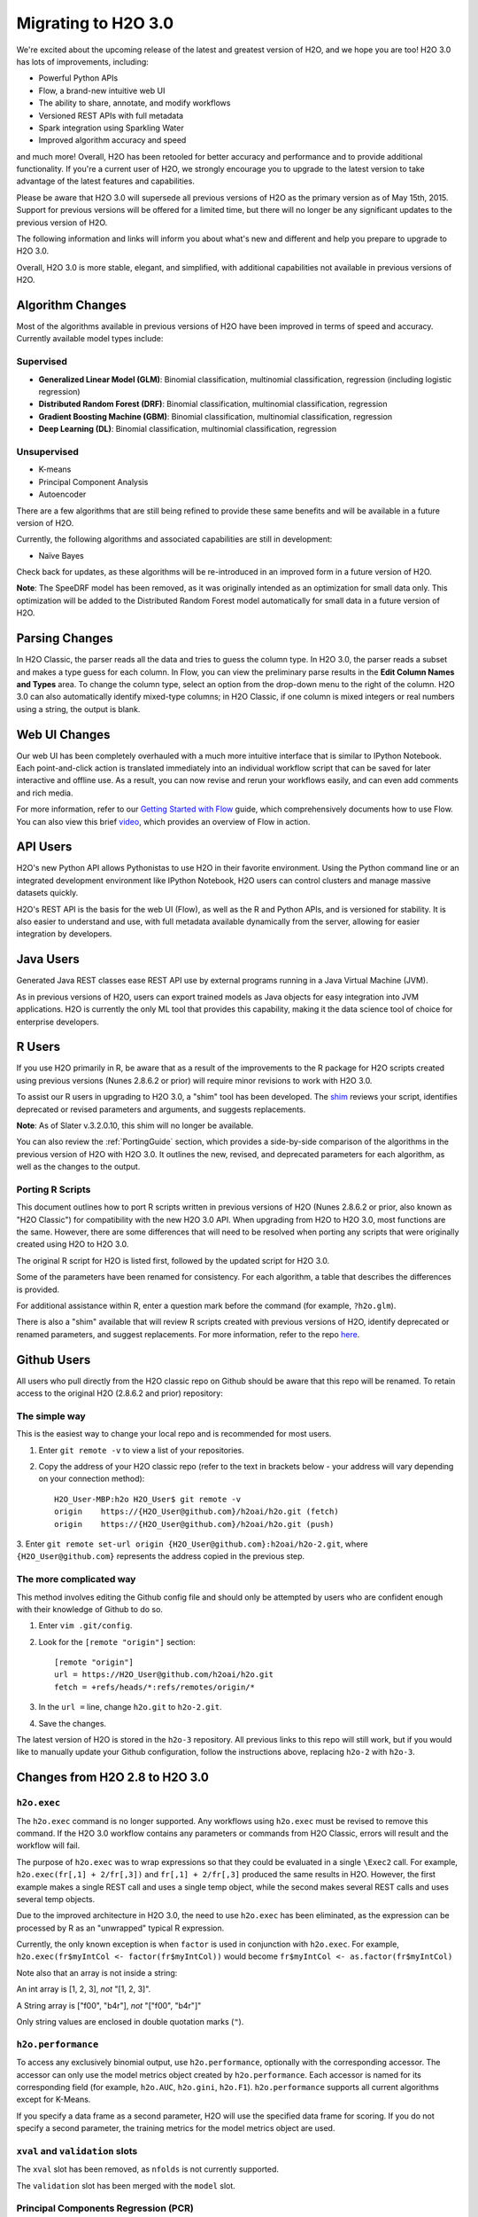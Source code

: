 Migrating to H2O 3.0
====================

We're excited about the upcoming release of the latest and greatest
version of H2O, and we hope you are too! H2O 3.0 has lots of
improvements, including:

-  Powerful Python APIs
-  Flow, a brand-new intuitive web UI
-  The ability to share, annotate, and modify workflows
-  Versioned REST APIs with full metadata
-  Spark integration using Sparkling Water
-  Improved algorithm accuracy and speed

and much more! Overall, H2O has been retooled for better accuracy and
performance and to provide additional functionality. If you're a current
user of H2O, we strongly encourage you to upgrade to the latest version
to take advantage of the latest features and capabilities.

Please be aware that H2O 3.0 will supersede all previous versions of H2O
as the primary version as of May 15th, 2015. Support for previous
versions will be offered for a limited time, but there will no longer be
any significant updates to the previous version of H2O.

The following information and links will inform you about what's new and
different and help you prepare to upgrade to H2O 3.0.

Overall, H2O 3.0 is more stable, elegant, and simplified, with
additional capabilities not available in previous versions of H2O.


Algorithm Changes
-----------------

Most of the algorithms available in previous versions of H2O have been
improved in terms of speed and accuracy. Currently available model types
include:

Supervised
~~~~~~~~~~

-  **Generalized Linear Model (GLM)**: Binomial classification,
   multinomial classification, regression (including logistic
   regression)
-  **Distributed Random Forest (DRF)**: Binomial classification,
   multinomial classification, regression
-  **Gradient Boosting Machine (GBM)**: Binomial classification,
   multinomial classification, regression
-  **Deep Learning (DL)**: Binomial classification, multinomial
   classification, regression

Unsupervised
~~~~~~~~~~~~

-  K-means
-  Principal Component Analysis
-  Autoencoder

There are a few algorithms that are still being refined to provide these
same benefits and will be available in a future version of H2O.

Currently, the following algorithms and associated capabilities are
still in development:

-  Naïve Bayes

Check back for updates, as these algorithms will be re-introduced in an
improved form in a future version of H2O.

**Note**: The SpeeDRF model has been removed, as it was originally
intended as an optimization for small data only. This optimization will
be added to the Distributed Random Forest model automatically for small
data in a future version of H2O.


Parsing Changes
---------------

In H2O Classic, the parser reads all the data and tries to guess the
column type. In H2O 3.0, the parser reads a subset and makes a type
guess for each column. In Flow, you can view the preliminary parse
results in the **Edit Column Names and Types** area. To change the
column type, select an option from the drop-down menu to the right of
the column. H2O 3.0 can also automatically identify mixed-type columns;
in H2O Classic, if one column is mixed integers or real numbers using a
string, the output is blank.


Web UI Changes
--------------

Our web UI has been completely overhauled with a much more intuitive
interface that is similar to IPython Notebook. Each point-and-click
action is translated immediately into an individual workflow script that
can be saved for later interactive and offline use. As a result, you can
now revise and rerun your workflows easily, and can even add comments
and rich media.

For more information, refer to our `Getting Started with
Flow <https://github.com/h2oai/h2o-dev/blob/master/h2o-docs/src/product/flow/README.md>`__
guide, which comprehensively documents how to use Flow. You can also
view this brief `video <https://www.youtube.com/watch?v=wzeuFfbW7WE>`__,
which provides an overview of Flow in action.


API Users
---------

H2O's new Python API allows Pythonistas to use H2O in their favorite
environment. Using the Python command line or an integrated development
environment like IPython Notebook, H2O users can control clusters and
manage massive datasets quickly.

H2O's REST API is the basis for the web UI (Flow), as well as the R and
Python APIs, and is versioned for stability. It is also easier to
understand and use, with full metadata available dynamically from the
server, allowing for easier integration by developers.


Java Users
----------

Generated Java REST classes ease REST API use by external programs
running in a Java Virtual Machine (JVM).

As in previous versions of H2O, users can export trained models as Java
objects for easy integration into JVM applications. H2O is currently the
only ML tool that provides this capability, making it the data science
tool of choice for enterprise developers.


R Users
-------

If you use H2O primarily in R, be aware that as a result of the
improvements to the R package for H2O scripts created using previous
versions (Nunes 2.8.6.2 or prior) will require minor revisions to work
with H2O 3.0.

To assist our R users in upgrading to H2O 3.0, a "shim" tool has been
developed. The
`shim <https://github.com/h2oai/h2o-dev/blob/9795c401b7be339be56b1b366ffe816133cccb9d/h2o-r/h2o-package/R/shim.R>`__
reviews your script, identifies deprecated or revised parameters and
arguments, and suggests replacements.

**Note**: As of Slater v.3.2.0.10, this shim will no longer be available.

You can also review the :ref:`PortingGuide` section, which provides a
side-by-side comparison of the algorithms in the previous version of H2O
with H2O 3.0. It outlines the new, revised, and deprecated parameters
for each algorithm, as well as the changes to the output.

.. _PortingGuide:

Porting R Scripts
~~~~~~~~~~~~~~~~~

This document outlines how to port R scripts written in previous
versions of H2O (Nunes 2.8.6.2 or prior, also known as "H2O Classic")
for compatibility with the new H2O 3.0 API. When upgrading from H2O to
H2O 3.0, most functions are the same. However, there are some
differences that will need to be resolved when porting any scripts that
were originally created using H2O to H2O 3.0.

The original R script for H2O is listed first, followed by the updated
script for H2O 3.0.

Some of the parameters have been renamed for consistency. For each
algorithm, a table that describes the differences is provided.

For additional assistance within R, enter a question mark before the
command (for example, ``?h2o.glm``).

There is also a "shim" available that will review R scripts created with
previous versions of H2O, identify deprecated or renamed parameters, and
suggest replacements. For more information, refer to the repo
`here <https://github.com/h2oai/h2o-dev/blob/d9693a97da939a2b77c24507c8b40a5992192489/h2o-r/h2o-package/R/shim.R>`__.

Github Users
------------

All users who pull directly from the H2O classic repo on Github should
be aware that this repo will be renamed. To retain access to the
original H2O (2.8.6.2 and prior) repository:

The simple way
~~~~~~~~~~~~~~

This is the easiest way to change your local repo and is recommended for
most users.

1. Enter ``git remote -v`` to view a list of your repositories.
2. Copy the address of your H2O classic repo (refer to the text in brackets
   below - your address will vary depending on your connection method)::

		H2O_User-MBP:h2o H2O_User$ git remote -v
		origin    https://{H2O_User@github.com}/h2oai/h2o.git (fetch)
		origin    https://{H2O_User@github.com}/h2oai/h2o.git (push)

3. Enter ``git remote set-url origin {H2O_User@github.com}:h2oai/h2o-2.git``,
where ``{H2O_User@github.com}`` represents the address copied in the
previous step.

The more complicated way
~~~~~~~~~~~~~~~~~~~~~~~~

This method involves editing the Github config file and should only be
attempted by users who are confident enough with their knowledge of
Github to do so.

1. Enter ``vim .git/config``.
2. Look for the ``[remote "origin"]`` section::

		[remote "origin"]
		url = https://H2O_User@github.com/h2oai/h2o.git
		fetch = +refs/heads/*:refs/remotes/origin/*

3. In the ``url =`` line, change ``h2o.git`` to ``h2o-2.git``. 
4. Save the changes.

The latest version of H2O is stored in the ``h2o-3`` repository. All
previous links to this repo will still work, but if you would like to
manually update your Github configuration, follow the instructions
above, replacing ``h2o-2`` with ``h2o-3``.


Changes from H2O 2.8 to H2O 3.0
-------------------------------

``h2o.exec``
~~~~~~~~~~~~

The ``h2o.exec`` command is no longer supported. Any workflows using
``h2o.exec`` must be revised to remove this command. If the H2O 3.0
workflow contains any parameters or commands from H2O Classic, errors
will result and the workflow will fail.

The purpose of ``h2o.exec`` was to wrap expressions so that they could
be evaluated in a single ``\Exec2`` call. For example,
``h2o.exec(fr[,1] + 2/fr[,3])`` and ``fr[,1] + 2/fr[,3]`` produced the
same results in H2O. However, the first example makes a single REST call
and uses a single temp object, while the second makes several REST calls
and uses several temp objects.

Due to the improved architecture in H2O 3.0, the need to use
``h2o.exec`` has been eliminated, as the expression can be processed by
R as an "unwrapped" typical R expression.

Currently, the only known exception is when ``factor`` is used in
conjunction with ``h2o.exec``. For example,
``h2o.exec(fr$myIntCol <- factor(fr$myIntCol))`` would become
``fr$myIntCol <- as.factor(fr$myIntCol)``

Note also that an array is not inside a string:

An int array is [1, 2, 3], *not* "[1, 2, 3]".

A String array is ["f00", "b4r"], *not* "["f00", "b4r"]"

Only string values are enclosed in double quotation marks (``"``).

``h2o.performance``
~~~~~~~~~~~~~~~~~~~

To access any exclusively binomial output, use ``h2o.performance``,
optionally with the corresponding accessor. The accessor can only use
the model metrics object created by ``h2o.performance``. Each accessor
is named for its corresponding field (for example, ``h2o.AUC``,
``h2o.gini``, ``h2o.F1``). ``h2o.performance`` supports all current
algorithms except for K-Means.

If you specify a data frame as a second parameter, H2O will use the
specified data frame for scoring. If you do not specify a second
parameter, the training metrics for the model metrics object are used.

``xval`` and ``validation`` slots
~~~~~~~~~~~~~~~~~~~~~~~~~~~~~~~~~

The ``xval`` slot has been removed, as ``nfolds`` is not currently
supported.

The ``validation`` slot has been merged with the ``model`` slot.

Principal Components Regression (PCR)
~~~~~~~~~~~~~~~~~~~~~~~~~~~~~~~~~~~~~

Principal Components Regression (PCR) has also been deprecated. To
obtain PCR values, create a Principal Components Analysis (PCA) model,
then create a GLM model from the scored data from the PCA model.

Saving and Loading Models
~~~~~~~~~~~~~~~~~~~~~~~~~

Saving and loading a model from R is supported in version 3.0.0.18 and
later. H2O 3.0 uses the same binary serialization method as previous
versions of H2O, but saves the model and its dependencies into a
directory, with each object as a separate file. The ``save_CV`` option
for available in previous versions of H2O has been deprecated, as
``h2o.saveAll`` and ``h2o.loadAll`` are not currently supported. The
following commands are now supported:

-  ``h2o.saveModel``
-  ``h2o.loadModel``

**Algorithm Updates**

-  `GBM`_
-  `GLM`_
-  `K-Means`_
-  `Deep Learning`_
-  `Distributed Random Forest`_

GBM
---

N-fold cross-validation and grid search are currently supported in H2O
3.0.

Renamed GBM Parameters
~~~~~~~~~~~~~~~~~~~~~~

The following parameters have been renamed, but retain the same
functions:

+------------------------------+------------------------------+
| H2O Classic Parameter Name   | H2O 3.0 Parameter Name       |
+==============================+==============================+
| ``data``                     | ``training_frame``           |
+------------------------------+------------------------------+
| ``key``                      | ``model_id``                 |
+------------------------------+------------------------------+
| ``n.trees``                  | ``ntrees``                   |
+------------------------------+------------------------------+
| ``interaction.depth``        | ``max_depth``                |
+------------------------------+------------------------------+
| ``n.minobsinnode``           | ``min_rows``                 |
+------------------------------+------------------------------+
| ``shrinkage``                | ``learn_rate``               |
+------------------------------+------------------------------+
| ``n.bins``                   | ``nbins``                    |
+------------------------------+------------------------------+
| ``validation``               | ``validation_frame``         |
+------------------------------+------------------------------+
| ``balance.classes``          | ``balance_classes``          |
+------------------------------+------------------------------+
| ``max.after.balance.size``   | ``max_after_balance_size``   |
+------------------------------+------------------------------+

Deprecated GBM Parameters
~~~~~~~~~~~~~~~~~~~~~~~~~

The following parameters have been removed:

-  ``group_split``: Bit-set group splitting of categorical variables is
   now the default.
-  ``importance``: Variable importances are now computed automatically
   and displayed in the model output.
-  ``holdout.fraction``: The fraction of the training data to hold out
   for validation is no longer supported.
-  ``grid.parallelism``: Specifying the number of parallel threads to
   run during a grid search is no longer supported.

New GBM Parameters
~~~~~~~~~~~~~~~~~~

The following parameters have been added:

-  ``seed``: A random number to control sampling and initialization when
   ``balance_classes`` is enabled.
-  ``score_each_iteration``: Display error rate information after each
   tree in the requested set is built.
-  ``build_tree_one_node``: Run on a single node to use fewer CPUs.

GBM Algorithm Comparison
~~~~~~~~~~~~~~~~~~~~~~~~

+-----------------------------+--------------------------------------+
| H2O Classic                 | H2O 3.0                              |
+=============================+======================================+
| ``h2o.gbm <- function(``    | ``h2o.gbm <- function(``             |
+-----------------------------+--------------------------------------+
| ``x,``                      | ``x,``                               |
+-----------------------------+--------------------------------------+
| ``y,``                      | ``y,``                               |
+-----------------------------+--------------------------------------+
| ``data,``                   | ``training_frame,``                  |
+-----------------------------+--------------------------------------+
| ``key = "",``               | ``model_id,``                        |
+-----------------------------+--------------------------------------+
|                             | ``checkpoint``                       |
+-----------------------------+--------------------------------------+
| ``distribution``            | ``distribution``                     |
| ``= multinomial,``          | ``= c("AUTO",``                      |
|                             | ``"gaussian",``                      |
|                             | ``bernoulli",``                      |
|                             | ``"multinomial",``                   |
|                             | ``"poisson", "gamma",``              |
|                             | ``"tweedie"),``                      |
+-----------------------------+--------------------------------------+
|                             | ``tweedie_power = 1.5,``             |
+-----------------------------+--------------------------------------+
| ``n.trees = 10,``           | ``ntrees = 50``                      |
+-----------------------------+--------------------------------------+
| ``interaction.depth = 5,``  | ``max_depth = 5``                    |
+-----------------------------+--------------------------------------+
| ``n.minobsinnode = 10,``    | ``min_rows = 10``                    |
+-----------------------------+--------------------------------------+
| ``shrinkage = 0.1,``        | ``learn_rate = 0.1,``                |
+-----------------------------+--------------------------------------+
|                             | ``sample_rate = 1``                  |
+-----------------------------+--------------------------------------+
|                             | ``col_sample_rate = 1``              |
+-----------------------------+--------------------------------------+
| ``n.bins = 20,``            | ``nbins = 20,``                      |
+-----------------------------+--------------------------------------+
|                             | ``nbins_top_level,``                 |
+-----------------------------+--------------------------------------+
|                             | ``nbins_cats = 1024,``               |
+-----------------------------+--------------------------------------+
| ``validation,``             | ``validation_frame``                 |
|                             | ``= NULL,``                          |
+-----------------------------+--------------------------------------+
| ``balance.classes``         | ``balance_classes``                  |
| ``= FALSE,``                | ``= FALSE,``                         |
+-----------------------------+--------------------------------------+
| ``max.after.balance.size``  | ``max_after_balance_size``           |
| ``= 5,``                    | ``= 1,``                             |
+-----------------------------+--------------------------------------+
|                             | ``seed,``                            |
+-----------------------------+--------------------------------------+
|                             | ``build_tree_one_node``              |
|                             | ``= FALSE,``                         |
+-----------------------------+--------------------------------------+
|                             | ``nfolds = 0,``                      |
+-----------------------------+--------------------------------------+
|                             | ``fold_column = NULL,``              |
+-----------------------------+--------------------------------------+
|                             | ``fold_assignment =``                |
|                             | ``c("AUTO", "Random",``              |
|                             | ``"Modulo"),``                       |
+-----------------------------+--------------------------------------+
|                             | ``keep_cross_validation_predictions``|
|                             | ``= FALSE,``                         |
+-----------------------------+--------------------------------------+
|                             | ``score_each_iterations``            |
|                             | ``= FALSE,``                         |
+-----------------------------+--------------------------------------+
|                             | ``stopping_rounds = 0,``             |
+-----------------------------+--------------------------------------+
|                             | ``stopping_metric``                  |
|                             | ``= c("AUTO", "deviance",``          |
|                             | ``"logloss", "MSE,``                 |
|                             | ``"AUC", "r2",``                     |
|                             | ``"misclassification"),``            |
+-----------------------------+--------------------------------------+
|                             | ``stopping_tolerance``               |
|                             | ``= 0.001,``                         |
+-----------------------------+--------------------------------------+
|                             | ``offset_column = NULL,``            |
+-----------------------------+--------------------------------------+
|                             | ``weights_column = NULL,``           |
+-----------------------------+--------------------------------------+
| ``group_split = TRUE``,     |                                      |
+-----------------------------+--------------------------------------+
| ``importance = FALSE,``     |                                      |
+-----------------------------+--------------------------------------+
| ``holdout.fraction = 0,``   |                                      |
+-----------------------------+--------------------------------------+
| ``class.sampling.factors``  |                                      |
| ``= NULL,``                 |                                      |
+-----------------------------+--------------------------------------+
| ``grid.parallelism = 1)``   |                                      |
+-----------------------------+--------------------------------------+

Output
~~~~~~

The following table provides the component name in H2O, the
corresponding component name in H2O 3.0 (if supported), and the model
type (binomial, multinomial, or all). Many components are now included
in ``h2o.performance``; for more information, refer to
`h2o.performance`_.

+-----------------------------+---------------------------------------------------------------------------------------+----------------+
| H2O Classic                 | H2O 3.0                                                                               | Model Type     |
+=============================+=======================================================================================+================+
| ``@model$priorDistribution``|                                                                                       | ``all``        |
+-----------------------------+---------------------------------------------------------------------------------------+----------------+
| ``@model$params``           | ``@allparameters``                                                                    | ``all``        |
+-----------------------------+---------------------------------------------------------------------------------------+----------------+
| ``@model$err``              | ``@model$scoring_history``                                                            | ``all``        |
+-----------------------------+---------------------------------------------------------------------------------------+----------------+
| ``@model$classification``   |                                                                                       | ``all``        |
+-----------------------------+---------------------------------------------------------------------------------------+----------------+
| ``@model$varimp``           | ``@model$variable_importances``                                                       | ``all``        |
+-----------------------------+---------------------------------------------------------------------------------------+----------------+
| ``@model$confusion``        | ``@model$training_metrics@metrics$cm$table``                                          | ``binomial``   |
|                             |                                                                                       | and            |
|                             |                                                                                       | ``multinomial``|
+-----------------------------+---------------------------------------------------------------------------------------+----------------+
| ``@model$auc``              | ``@model$training_metrics@metrics$AUC``                                               | ``binomial``   |
+-----------------------------+---------------------------------------------------------------------------------------+----------------+
| ``@model$gini``             | ``@model$training_metrics@metrics$Gini``                                              | ``binomial``   |
+-----------------------------+---------------------------------------------------------------------------------------+----------------+
| ``@model$best_cutoff``      |                                                                                       | ``binomial``   |
+-----------------------------+---------------------------------------------------------------------------------------+----------------+
| ``@model$F1``               | ``@model$training_metrics@metrics$thresholds_and_metric_scores$f1``                   | ``binomial``   |
+-----------------------------+---------------------------------------------------------------------------------------+----------------+
| ``@model$F2``               | ``@model$training_metrics@metrics$thresholds_and_metric_scores$f2``                   | ``binomial``   |
+-----------------------------+---------------------------------------------------------------------------------------+----------------+
| ``@model$accuracy``         | ``@model$training_metrics@metrics$thresholds_and_metric_scores$accuracy``             | ``binomial``   |
+-----------------------------+---------------------------------------------------------------------------------------+----------------+
| ``@model$error``            |                                                                                       | ``binomial``   |
+-----------------------------+---------------------------------------------------------------------------------------+----------------+
| ``@model$precision``        | ``@model$training_metrics@metrics$thresholds_and_metric_scores$precision``            | ``binomial``   |
+-----------------------------+---------------------------------------------------------------------------------------+----------------+
| ``@model$recall``           | ``@model$training_metrics@metrics$thresholds_and_metric_scores$recall``               | ``binomial``   |
+-----------------------------+---------------------------------------------------------------------------------------+----------------+
| ``@model$mcc``              | ``@model$training_metrics@metrics$thresholds_and_metric_scores$absolute_MCC``         | ``binomial``   |
+-----------------------------+---------------------------------------------------------------------------------------+----------------+
| ``@model$max_per_class_err``| currently replaced by                                                                 | ``binomial``   |
|                             | ``@model$training_metrics@metrics$thresholds_and_metric_scores$min_per_class_correct``|                |
+-----------------------------+---------------------------------------------------------------------------------------+----------------+


GLM
---

Renamed GLM Parameters
~~~~~~~~~~~~~~~~~~~~~~

The following parameters have been renamed, but retain the same
functions:

+------------------------------+--------------------------+
| H2O Classic Parameter Name   | H2O 3.0 Parameter Name   |
+==============================+==========================+
| ``data``                     | ``training_frame``       |
+------------------------------+--------------------------+
| ``key``                      | ``model_id``             |
+------------------------------+--------------------------+
| ``nlambda``                  | ``nlambdas``             |
+------------------------------+--------------------------+
| ``lambda.min.ratio``         | ``lambda_min_ratio``     |
+------------------------------+--------------------------+
| ``iter.max``                 | ``max_iterations``       |
+------------------------------+--------------------------+
| ``epsilon``                  | ``beta_epsilon``         |
+------------------------------+--------------------------+

Deprecated GLM Parameters
~~~~~~~~~~~~~~~~~~~~~~~~~

The following parameters have been removed:

-  ``return_all_lambda``: A logical value indicating whether to return
   every model built during the lambda search. (may be re-added)
-  ``higher_accuracy``: For improved accuracy, adjust the
   ``beta_epsilon`` value.
-  ``strong_rules``: Discards predictors likely to have 0 coefficients
   prior to model building. (may be re-added as enabled by default)
-  ``non_negative``: Specify a non-negative response. (may be re-added)
-  ``variable_importances``: Variable importances are now computed
   automatically and displayed in the model output. They have been
   renamed to *Normalized Coefficient Magnitudes*.
-  ``disable_line_search``: This parameter has been deprecated, as it
   was mainly used for testing purposes.
-  ``max_predictors``: Stops training the algorithm if the number of
   predictors exceeds the specified value. (may be re-added)

New GLM Parameters
~~~~~~~~~~~~~~~~~~

The following parameters have been added:

-  ``validation_frame``: Specify the validation dataset.
-  ``solver``: Select IRLSM or LBFGS.

GLM Algorithm Comparison
~~~~~~~~~~~~~~~~~~~~~~~~

+-------------------------------------------+-------------------------------------------------+
| H2O Classic                               | H2O 3.0                                         |
+===========================================+=================================================+
| ``h2o.glm <- function(``)                 | ``h2o.glm(``                                    |
+-------------------------------------------+-------------------------------------------------+
| ``x,``                                    | ``x,``                                          |
+-------------------------------------------+-------------------------------------------------+
| ``y,``                                    | ``y,``                                          |
+-------------------------------------------+-------------------------------------------------+
| ``data,``                                 | ``training_frame,``                             |
+-------------------------------------------+-------------------------------------------------+
| ``key = "",``                             | ``model_id,``                                   |
+-------------------------------------------+-------------------------------------------------+
|                                           | ``validation_frame = NULL``                     |
+-------------------------------------------+-------------------------------------------------+
| ``iter.max = 100,``                       | ``max_iterations = 50,``                        |
+-------------------------------------------+-------------------------------------------------+
| ``epsilon = 1e-4``                        | ``beta_epsilon = 0``                            |
+-------------------------------------------+-------------------------------------------------+
| ``strong_rules = TRUE,``                  |                                                 |
+-------------------------------------------+-------------------------------------------------+
| ``return_all_lambda = FALSE,``            |                                                 |
+-------------------------------------------+-------------------------------------------------+
| ``intercept = TRUE,``                     | ``intercept = TRUE``                            |
+-------------------------------------------+-------------------------------------------------+
| ``non_negative = FALSE,``                 |                                                 |
+-------------------------------------------+-------------------------------------------------+
|                                           | ``solver = c("IRLSM", "L_BFGS"),``              |
+-------------------------------------------+-------------------------------------------------+
| ``standardize = TRUE,``                   | ``standardize = TRUE,``                         |
+-------------------------------------------+-------------------------------------------------+
| ``family,``                               | ``family = c("gaussian", "binomial",``          |
|                                           | ``multinomial", "poisson", "gamma", "tweedie")``|
+-------------------------------------------+-------------------------------------------------+
| ``link,``                                 | ``link = c("family_default", "identity",``      |
|                                           | ``"logit", "log", "inverse", "tweedie"),``      |
+-------------------------------------------+-------------------------------------------------+
| ``tweedie.p = ifelse(family ==``          | ``tweedie_variariance_power = NaN,``            |
| ``tweedie, 1.5, NA_real_)``               |                                                 |
+-------------------------------------------+-------------------------------------------------+
|                                           | ``tweedie_link_power = NaN``                    |
+-------------------------------------------+-------------------------------------------------+
| ``alpha = 0.5,``                          | ``alpha = 0.5,``                                |
+-------------------------------------------+-------------------------------------------------+
| ``prior = NULL``                          | ``prior = 0.0,``                                |
+-------------------------------------------+-------------------------------------------------+
| ``lambda = 1e-5,``                        | ``lambda = 1e-5,``                              |
+-------------------------------------------+-------------------------------------------------+
| ``lambda_search = FALSE,``                | ``lambda_search = FALSE,``                      |
+-------------------------------------------+-------------------------------------------------+
| ``nlambda = -1,``                         | ``nlambdas = -1,``                              |
+-------------------------------------------+-------------------------------------------------+
| ``lambda.min.ratio = -1,``                | ``lambda_min_ration = 1.0,``                    |
+-------------------------------------------+-------------------------------------------------+
| ``use_all_factor_levels = FALSE``         | ``use_all_factor_levels = FALSE``               |
+-------------------------------------------+-------------------------------------------------+
| ``nfolds = 0,``                           | ``nfolds = 0,``                                 |
+-------------------------------------------+-------------------------------------------------+
|                                           | ``fold_column = NULL,``                         |
+-------------------------------------------+-------------------------------------------------+
|                                           | ``fold_assignment = c("AUTO", "Random",``       |
|                                           | ``Modulo"),``                                   |
+-------------------------------------------+-------------------------------------------------+
|                                           | ``keep_cross_validation_predictions = FALSE,``  |
+-------------------------------------------+-------------------------------------------------+
| ``beta_constraints = NULL,``              | ``beta_constraints = NULL)``                    |
+-------------------------------------------+-------------------------------------------------+
| ``higher_accuracy = FALSE,``              |                                                 |
+-------------------------------------------+-------------------------------------------------+
| ``variable_importances = FALSE,``         |                                                 |
+-------------------------------------------+-------------------------------------------------+
| ``disable_line_search = FALSE,``          |                                                 |
+-------------------------------------------+-------------------------------------------------+
| ``offset = NULL,``                        | ``offset_column = NULL,``                       |
+-------------------------------------------+-------------------------------------------------+
|                                           | ``weights_column = NULL,``                      |
+-------------------------------------------+-------------------------------------------------+
|                                           | ``intercept = TRUE,``                           |
+-------------------------------------------+-------------------------------------------------+
| ``max_predictors = -1)``                  | ``max_active_predictors = -1)``                 |
+-------------------------------------------+-------------------------------------------------+

Output
~~~~~~

The following table provides the component name in H2O, the
corresponding component name in H2O 3.0 (if supported), and the model
type (binomial, multinomial, or all). Many components are now included
in ``h2o.performance``; for more information, refer to
`h2o.performance`_.

+----------------------------------+------------------------------------------------+----------------+
| H2O Classic                      | H2O 3.0                                        | Model Type     |
+==================================+================================================+================+
| ``@model$params``                | ``@allparameters``                             | ``all``        |
+----------------------------------+------------------------------------------------+----------------+
| ``@model$coefficients``          | ``@model$coefficients``                        | ``all``        |
+----------------------------------+------------------------------------------------+----------------+
| ``@model$nomalized_coefficients``| ``@model$coefficients_table$norm_coefficients``| ``all``        |
+----------------------------------+------------------------------------------------+----------------+
| ``@model$rank``                  | ``@model$rank``                                | ``all``        |
+----------------------------------+------------------------------------------------+----------------+
| ``@model$iter``                  | ``@model$iter``                                | ``all``        |
+----------------------------------+------------------------------------------------+----------------+
| ``@model$lambda``                |                                                | ``all``        |
+----------------------------------+------------------------------------------------+----------------+
| ``@model$deviance``              | ``@model$residual_deviance``                   | ``all``        |
+----------------------------------+------------------------------------------------+----------------+
| ``@model$null.deviance``         | ``@model$null_deviance``                       | ``all``        |
+----------------------------------+------------------------------------------------+----------------+
| ``@model$df.residual``           | ``@model$residual_degrees_of_freedom``         | ``all``        |
+----------------------------------+------------------------------------------------+----------------+
| ``@model$df.null``               | ``@model$null_degrees_of_freedom``             | ``all``        |
+----------------------------------+------------------------------------------------+----------------+
| ``@model$aic``                   | ``@model$AIC``                                 | ``all``        |
+----------------------------------+------------------------------------------------+----------------+
| ``@model$train.err``             |                                                | ``binomial``   |
+----------------------------------+------------------------------------------------+----------------+
| ``@model$prior``                 |                                                | ``binomial``   |
+----------------------------------+------------------------------------------------+----------------+
| ``@model$thresholds``            | ``@model$threshold``                           | ``binomial``   |
+----------------------------------+------------------------------------------------+----------------+
| ``@model$best_threshold``        |                                                | ``binomial``   |
+----------------------------------+------------------------------------------------+----------------+
| ``@model$auc``                   | ``@model$AUC``                                 | ``binomial``   |
+----------------------------------+------------------------------------------------+----------------+
| ``@model$confusion``             |                                                | ``binomial``   |
+----------------------------------+------------------------------------------------+----------------+

K-Means
-------

Renamed K-Means Parameters
~~~~~~~~~~~~~~~~~~~~~~~~~~

The following parameters have been renamed, but retain the same
functions:

+------------------------------+--------------------------+
| H2O Classic Parameter Name   | H2O 3.0 Parameter Name   |
+==============================+==========================+
| ``data``                     | ``training_frame``       |
+------------------------------+--------------------------+
| ``key``                      | ``model_id``             |
+------------------------------+--------------------------+
| ``centers``                  | ``k``                    |
+------------------------------+--------------------------+
| ``cols``                     | ``x``                    |
+------------------------------+--------------------------+
| ``iter.max``                 | ``max_iterations``       |
+------------------------------+--------------------------+
| ``normalize``                | ``standardize``          |
+------------------------------+--------------------------+

**Note** In H2O, the ``normalize`` parameter was disabled by default.
The ``standardize`` parameter is enabled by default in H2O 3.0 to
provide more accurate results for datasets containing columns with large
values.

New K-Means Parameters
~~~~~~~~~~~~~~~~~~~~~~

The following parameters have been added:

-  ``user`` has been added as an additional option for the ``init``
   parameter. Using this parameter forces the K-Means algorithm to start
   at the user-specified points.
-  ``user_points``: Specify starting points for the K-Means algorithm.

K-Means Algorithm Comparison
~~~~~~~~~~~~~~~~~~~~~~~~~~~~

+-------------------------------+-----------------------------------------------------------------+
| H2O Classic                   | H2O 3.0                                                         |
+===============================+=================================================================+
| ``h2o.kmeans <- function(``   | ``h2o.kmeans(``                                                 |
+-------------------------------+-----------------------------------------------------------------+
| ``data,``                     | ``training_frame,``                                             |
+-------------------------------+-----------------------------------------------------------------+
| ``cols = '',``                | ``x,``                                                          |
+-------------------------------+-----------------------------------------------------------------+
| ``centers,``                  | ``k,``                                                          |
+-------------------------------+-----------------------------------------------------------------+
| ``key = "",``                 | ``model_id,``                                                   |
+-------------------------------+-----------------------------------------------------------------+
| ``iter.max = 10,``            | ``max_iterations = 1000,``                                      |
+-------------------------------+-----------------------------------------------------------------+
| ``normalize = FALSE,``        | ``standardize = TRUE,``                                         |
+-------------------------------+-----------------------------------------------------------------+
| ``init = "none", seed=0,``    | ``init = c("Furthest","Random", "PlusPlus"), seed, nfolds = 0,``|
+-------------------------------+-----------------------------------------------------------------+
|                               | ``fold_column = NULL,``                                         |
+-------------------------------+-----------------------------------------------------------------+
|                               | ``fold_assignment = c("AUTO", "Random", "Modulo"),``            |
+-------------------------------+-----------------------------------------------------------------+
|                               | ``keep_cross_validation_predictions = FALSE)``                  |
+-------------------------------+-----------------------------------------------------------------+

Output
~~~~~~

The following table provides the component name in H2O and the
corresponding component name in H2O 3.0 (if supported).

+---------------------------+-------------------------------+
| H2O Classic               | H2O 3.0                       |
+===========================+===============================+
| ``@model$params``         | ``@allparameters``            |
+---------------------------+-------------------------------+
| ``@model$centers``        | ``@model$centers``            |
+---------------------------+-------------------------------+
| ``@model$tot.withinss``   | ``@model$tot_withinss``       |
+---------------------------+-------------------------------+
| ``@model$size``           | ``@model$size``               |
+---------------------------+-------------------------------+
| ``@model$iter``           | ``@model$iterations``         |
+---------------------------+-------------------------------+
|                           | ``@model$_scoring_history``   |
+---------------------------+-------------------------------+
|                           | ``@model$_model_summary``     |
+---------------------------+-------------------------------+


Deep Learning
-------------

**Note**: If the results in the confusion matrix are incorrect, verify
that ``score_training_samples`` is equal to 0. By default, only the
first 10,000 rows are included.

Renamed Deep Learning Parameters
~~~~~~~~~~~~~~~~~~~~~~~~~~~~~~~~

The following parameters have been renamed, but retain the same
functions:

+---------------------------------------+--------------------------------------+
| H2O Classic Parameter Name            | H2O 3.0 Parameter Name               |
+=======================================+======================================+
| ``data``                              | ``training_frame``                   |
+---------------------------------------+--------------------------------------+
| ``key``                               | ``model_id``                         |
+---------------------------------------+--------------------------------------+
| ``validation``                        | ``validation_frame``                 |
+---------------------------------------+--------------------------------------+
| ``class.sampling.factors``            | ``class_sampling_factors``           |
+---------------------------------------+--------------------------------------+
| ``override_with_best_model``          | ``overwrite_with_best_model``        |
+---------------------------------------+--------------------------------------+
| ``dlmodel@model$valid_class_error``   | ``@model$validation_metrics@$MSE``   |
+---------------------------------------+--------------------------------------+

Deprecated DL Parameters
~~~~~~~~~~~~~~~~~~~~~~~~

The following parameters have been removed:

-  ``classification``: Classification is now inferred from the data
   type.
-  ``holdout_fraction``: Fraction of the training data to hold out for
   validation.
-  ``dlmodel@model$best_cutoff``: This output parameter has been
   removed.

New DL Parameters
~~~~~~~~~~~~~~~~~

The following parameters have been added:

-  ``export_weights_and_biases``: An additional option allowing users to
   export the raw weights and biases as H2O frames.

The following options for the ``loss`` parameter have been added:

-  ``absolute``: Provides strong penalties for mispredictions
-  ``huber``: Can improve results for regression

DL Algorithm Comparison
~~~~~~~~~~~~~~~~~~~~~~~

+-------------------------------------+-----------------------------------------------+
| H2O Classic                         | H2O 3.0                                       |
+=====================================+===============================================+
| ``h2o.deeplearning <- function(x,`` | ``h2o.deeplearning (x,``                      |
+-------------------------------------+-----------------------------------------------+
| ``y,``                              | ``y,``                                        |
+-------------------------------------+-----------------------------------------------+
| ``data,``                           | ``training_frame,``                           |
+-------------------------------------+-----------------------------------------------+
| ``key = "",``                       | ``model_id = "",``                            |
+-------------------------------------+-----------------------------------------------+
| ``override_with_best_model,``       | ``overwrite_with_best_model = true,``         |
+-------------------------------------+-----------------------------------------------+
| ``classification = TRUE,``          |                                               |
+-------------------------------------+-----------------------------------------------+
| ``nfolds = 0,``                     | ``nfolds = 0``                                |
+-------------------------------------+-----------------------------------------------+
| ``validation,``                     | ``validation_frame,``                         |
+-------------------------------------+-----------------------------------------------+
| ``holdout_fraction = 0,``           |                                               |
+-------------------------------------+-----------------------------------------------+
| ``checkpoint = " "``                | ``checkpoint,``                               |
+-------------------------------------+-----------------------------------------------+
| ``autoencoder,``                    | ``autoencoder = false,``                      |
+-------------------------------------+-----------------------------------------------+
| ``use_all_factor_levels,``          | ``use_all_factor_levels = true``              |
+-------------------------------------+-----------------------------------------------+
| ``activation,``                     | ``_activation = c("Rectifier", "Tanh",``      |
|                                     | ``"TanhWithDropout", "RectifierWithDropout",``|
|                                     | ``"Maxout", "MaxoutWithDropout"),``           |
+-------------------------------------+-----------------------------------------------+
| ``hidden,``                         | ``hidden= c(200, 200,)``                      |
+-------------------------------------+-----------------------------------------------+
| ``epochs,``                         | ``epochs = 10.0,``                            |
+-------------------------------------+-----------------------------------------------+
| ``train_samples_per_iteration,``    | ``train_samples_per_iteration = -2,``         |
+-------------------------------------+-----------------------------------------------+
|                                     | ``target_ratio_comm_to_comp = 0.05``          |
+-------------------------------------+-----------------------------------------------+
| ``seed,``                           | ``_seed,``                                    |
+-------------------------------------+-----------------------------------------------+
| ``adaptive_rate,``                  | ``adaptive_rate = true,``                     |
+-------------------------------------+-----------------------------------------------+
| ``rho,``                            | ``rho = 0.99,``                               |
+-------------------------------------+-----------------------------------------------+
| ``epsilon,``                        | ``epsilon = 1e-08,``                          |
+-------------------------------------+-----------------------------------------------+
| ``rate,``                           | ``rate = .005,``                              |
+-------------------------------------+-----------------------------------------------+
| ``rate_annealing``                  | ``rate_annealing = 1e-06,``                   |
+-------------------------------------+-----------------------------------------------+
| ``rate_decay,``                     | ``rate_decay = 1.0,``                         |
+-------------------------------------+-----------------------------------------------+
| ``momentum_start,``                 | ``momentum_start = 0,``                       |
+-------------------------------------+-----------------------------------------------+
| ``momentum_ramp,``                  | ``momentum_ramp = 1e+06,``                    |
+-------------------------------------+-----------------------------------------------+
| ``momentum_stable,``                | ``momentum_stable = 0,``                      |
+-------------------------------------+-----------------------------------------------+
| ``nesterov_accelerated_gradient,``  | ``nesterov_accelerated_gradient = true,``     |
+-------------------------------------+-----------------------------------------------+
| ``input_dropout_ratio,``            | ``input_dropout_ratio = 0.0,``                |
+-------------------------------------+-----------------------------------------------+
| ``hidden_dropout_ratios,``          | ``hidden_dropout_ratios,``                    |
+-------------------------------------+-----------------------------------------------+
| ``l1,``                             | ``l1 = 0.0,``                                 |
+-------------------------------------+-----------------------------------------------+
| ``l2,``                             | ``l2 = 0.0,``                                 |
+-------------------------------------+-----------------------------------------------+
| ``max_w2,``                         | ``max_w2 = Inf,``                             |
+-------------------------------------+-----------------------------------------------+
| ``initial_weight_distribution,``    | ``initial_weight_distribution =``             |
|                                     | ``c("UniformAdaptive", "Uniform", "Normal"),``|
+-------------------------------------+-----------------------------------------------+
| ``initial_weight_scale,``           | ``initial_weight_scale = 1.0,``               |
+-------------------------------------+-----------------------------------------------+
| ``loss,``                           | ``loss = "Automatic", "Cross Entropy",``      |
|                                     | ``"Quadratic", "Absolute", "Huber"),``        |
+-------------------------------------+-----------------------------------------------+
|                                     | ``distribution = c("AUTO", "gaussian", ``     |
|                                     | ``"bernoulli", "multinomial", "poisson",``    |
|                                     | ``"gamma", "tweedie", "laplace", "huber"),``  |
+-------------------------------------+-----------------------------------------------+
|                                     | ``tweedie_power = 1.5,``                      |
+-------------------------------------+-----------------------------------------------+
| ``score_interval,``                 | ``score_interval = 5,``                       |
+-------------------------------------+-----------------------------------------------+
| ``score_training_samples,``         | ``score_training_samples = 10000l,``          |
+-------------------------------------+-----------------------------------------------+
| ``score_validation_samples,``       | ``score_validation_samples = 0l,``            |
+-------------------------------------+-----------------------------------------------+
| ``score_duty_cycle,``               | ``score_duty_cycle = 0.1,``                   |
+-------------------------------------+-----------------------------------------------+
| ``classification_stop,``            | ``classification_stop = 011``                 |
+-------------------------------------+-----------------------------------------------+
| ``regression_stop,``                | ``regression_stop = 1e-6,``                   |
+-------------------------------------+-----------------------------------------------+
|                                     | ``stopping_rounds = 5,``                      |
+-------------------------------------+-----------------------------------------------+
|                                     | ``stopping_metric = c("AUTO", "deviance",``   |
|                                     | ``"logloss", "MSE", "AUC", "r2",``            |
|                                     | ``"misclassification),``                      |
+-------------------------------------+-----------------------------------------------+
|                                     | ``stopping_tolerance = 0,``                   |
+-------------------------------------+-----------------------------------------------+
| ``quiet_mode,``                     | ``quiet_mode = falese,``                      |
+-------------------------------------+-----------------------------------------------+
| ``max_confusion_matrix_size,``      | ``max_confusion_matrix_size,``                |
+-------------------------------------+-----------------------------------------------+
| ``max_hit_ratio_k,``                | ``max_hit_ratio_k,``                          |
+-------------------------------------+-----------------------------------------------+
| ``balance_clases,``                 | ``balance_classes = false,``                  |
+-------------------------------------+-----------------------------------------------+
| ``class_sampling_factors,``         | ``class_sampling_factors,``                   |
+-------------------------------------+-----------------------------------------------+
| ``max_after_balance_size,,``        | ``max_after_balance_size,``                   |
+-------------------------------------+-----------------------------------------------+
| ``score_validation_sampling,``      | ``score_validation_sampling,``                |
+-------------------------------------+-----------------------------------------------+
| ``diagnostics,``                    | ``diagnostics = true,``                       |
+-------------------------------------+-----------------------------------------------+
| ``variable_importances,``           | ``variable_importances = false,``             |
+-------------------------------------+-----------------------------------------------+
| ``fast_mode,``                      | ``fast_mode = true,``                         |
+-------------------------------------+-----------------------------------------------+
| ``ignore_const_cols,``              | ``ignore_const_cols = true,``                 |
+-------------------------------------+-----------------------------------------------+
| ``force_load_balance,``             | ``force_load_balance = true,``                |
+-------------------------------------+-----------------------------------------------+
| ``replicate_training_data,``        | ``replicate_training_data = true,``           |
+-------------------------------------+-----------------------------------------------+
| ``single_node_mode,``               | ``single_node_mode = false,``                 |
+-------------------------------------+-----------------------------------------------+
| ``shuffle_training_data,``          | ``shuffle_training_data = false,``            |
+-------------------------------------+-----------------------------------------------+
| ``sparse,``                         | ``sparse = false,``                           |
+-------------------------------------+-----------------------------------------------+
| ``col_major,``                      | ``col_major = false,``                        |
+-------------------------------------+-----------------------------------------------+
| ``max_categorical_features,``       | ``max_categorical_features,``                 |
+-------------------------------------+-----------------------------------------------+
| ``reproducible)``                   | ``reproducible = FALSE,``                     |
+-------------------------------------+-----------------------------------------------+
| ``average_activation``              | ``average_activatin = 0,``                    |
+-------------------------------------+-----------------------------------------------+
|                                     | ``sparsity_beta = 0``                         |
+-------------------------------------+-----------------------------------------------+
|                                     | ``export_weights_and_biases = FALSE,``        |
+-------------------------------------+-----------------------------------------------+
|                                     | ``offset_column = NULL,``                     |
+-------------------------------------+-----------------------------------------------+
|                                     | ``weights_column = NULL,``                    |
+-------------------------------------+-----------------------------------------------+
|                                     | ``nfolds = 0,``                               |
+-------------------------------------+-----------------------------------------------+
|                                     | ``fold_column = NULL,``                       |
+-------------------------------------+-----------------------------------------------+
|                                     | ``fold_assignment = c("AUTO", "Random",``     |
|                                     | ``Modulo"),``                                 |
+-------------------------------------+-----------------------------------------------+
|                                     | ``keep_cross_validation_predictions = FALSE)``|
+-------------------------------------+-----------------------------------------------+

Output
~~~~~~

The following table provides the component name in H2O, the
corresponding component name in H2O 3.0 (if supported), and the model
type (binomial, multinomial, or all). Many components are now included
in ``h2o.performance``; for more information, refer to
`h2o.performance`_.

+------------------------------+----------------------------------------------+----------------+
| H2O Classic                  | H2O 3.0                                      | Model Type     |
+==============================+==============================================+================+
| ``@model$priorDistribution`` |                                              | ``all``        |
+------------------------------+----------------------------------------------+----------------+
| ``@model$params``            | ``@allparameters``                           | ``all``        |
+------------------------------+----------------------------------------------+----------------+
| ``@model$train_class_error`` | ``@model$training_metrics@metrics@$MSE``     | ``all``        |
+------------------------------+----------------------------------------------+----------------+
| ``@model$valid_class_error`` | ``model$validation_metrics@$MSE``            | ``all``        |
+------------------------------+----------------------------------------------+----------------+
| ``@model$varimp``            | ``@model$_variable_importances``             | ``all``        |
+------------------------------+----------------------------------------------+----------------+
| ``@model$confusion``         | ``@model$training_metrics@metrics$cm$table`` | ``binomial``   |
|                              |                                              | and            |
|                              |                                              | ``multinomial``|
+------------------------------+----------------------------------------------+----------------+
| ``@model$train_auc``         | ``@model$train_AUC``                         | ``binomial``   |
+------------------------------+----------------------------------------------+----------------+
|                              | ``@model$_validation_metrics``               | ``all``        |
+------------------------------+----------------------------------------------+----------------+
|                              | ``@model$_model_summary``                    | ``all``        |
+------------------------------+----------------------------------------------+----------------+
|                              | ``@model$_scoring_history``                  | ``all``        |
+------------------------------+----------------------------------------------+----------------+


Distributed Random Forest
-------------------------

Changes to DRF in H2O 3.0
~~~~~~~~~~~~~~~~~~~~~~~~~

Distributed Random Forest (DRF) was represented as
``h2o.randomForest(type="BigData", ...)`` in H2O Classic. In H2O
Classic, SpeeDRF (``type="fast"``) was not as accurate, especially for
complex data with categoricals, and did not address regression problems.
DRF (``type="BigData"``) was at least as accurate as SpeeDRF
(``type="fast"``) and was the only algorithm that scaled to big data
(data too large to fit on a single node). In H2O 3.0, our plan is to
improve the performance of DRF so that the data fits on a single node
(optimally, for all cases), which will make SpeeDRF obsolete.
Ultimately, the goal is provide a single algorithm that provides the
"best of both worlds" for all datasets and use cases. Please note that
H2O does not currently support the ability to specify the number of
trees when using ``h2o.predict`` for a DRF model.

**Note**: H2O 3.0 only supports DRF. SpeeDRF is no longer supported. The
functionality of DRF in H2O 3.0 is similar to DRF functionality in H2O.

Renamed DRF Parameters
~~~~~~~~~~~~~~~~~~~~~~

The following parameters have been renamed, but retain the same
functions:

+------------------------------+------------------------------+
| H2O Classic Parameter Name   | H2O 3.0 Parameter Name       |
+==============================+==============================+
| ``data``                     | ``training_frame``           |
+------------------------------+------------------------------+
| ``key``                      | ``model_id``                 |
+------------------------------+------------------------------+
| ``validation``               | ``validation_frame``         |
+------------------------------+------------------------------+
| ``sample.rate``              | ``sample_rate``              |
+------------------------------+------------------------------+
| ``ntree``                    | ``ntrees``                   |
+------------------------------+------------------------------+
| ``depth``                    | ``max_depth``                |
+------------------------------+------------------------------+
| ``balance.classes``          | ``balance_classes``          |
+------------------------------+------------------------------+
| ``score.each.iteration``     | ``score_each_iteration``     |
+------------------------------+------------------------------+
| ``class.sampling.factors``   | ``class_sampling_factors``   |
+------------------------------+------------------------------+
| ``nodesize``                 | ``min_rows``                 |
+------------------------------+------------------------------+

Deprecated DRF Parameters
~~~~~~~~~~~~~~~~~~~~~~~~~

The following parameters have been removed:

-  ``classification``: This is now automatically inferred from the
   response type. To achieve classification with a 0/1 response column,
   explicitly convert the response to a factor (``as.factor()``).
-  ``importance``: Variable importances are now computed automatically
   and displayed in the model output.
-  ``holdout.fraction``: Specifying the fraction of the training data to
   hold out for validation is no longer supported.
-  ``doGrpSplit``: The bit-set group splitting of categorical variables
   is now the default.
-  ``verbose``: Infonrmation about tree splits and extra statistics is
   now included automatically in the stdout.
-  ``oobee``: The out-of-bag error estimate is now computed
   automatically (if no validation set is specified).
-  ``stat.type``: This parameter was used for SpeeDRF, which is no
   longer supported.
-  ``type``: This parameter was used for SpeeDRF, which is no longer
   supported.

New DRF Parameters
~~~~~~~~~~~~~~~~~~

The following parameter has been added:

-  ``build_tree_one_node``: Run on a single node to use fewer CPUs.

DRF Algorithm Comparison
~~~~~~~~~~~~~~~~~~~~~~~~

+------------------------------------+---------------------------------------+
| H2O Classic                        | H2O 3.0                               |
+====================================+=======================================+
| ``h2o.randomForest <- function(x,``| ``h2o.randomForest <- function(``     |
+------------------------------------+---------------------------------------+
| ``x,``                             | ``x,``                                |
+------------------------------------+---------------------------------------+
| ``y,``                             | ``y,``                                |
+------------------------------------+---------------------------------------+
| ``data,``                          | ``training_frame,``                   |
+------------------------------------+---------------------------------------+
| ``key="",``                        | ``model_id,``                         |
+------------------------------------+---------------------------------------+
| ``validation,``                    | ``validation_frame,``                 |
+------------------------------------+---------------------------------------+
| ``mtries = -1,``                   | ``mtries = -1,``                      |
+------------------------------------+---------------------------------------+
| ``sample.rate=2/3,``               | ``sample_rate = 0.632,``              |
+------------------------------------+---------------------------------------+
|                                    | ``build_tree_one_node = FALSE,``      |
+------------------------------------+---------------------------------------+
| ``ntree=50``                       | ``ntrees=50,``                        |
+------------------------------------+---------------------------------------+
| ``depth=20,``                      | ``max_depth = 20,``                   |
+------------------------------------+---------------------------------------+
|                                    | ``min_rows = 1,``                     |
+------------------------------------+---------------------------------------+
| ``nbins=20,``                      | ``nbins = 20,``                       |
+------------------------------------+---------------------------------------+
|                                    | ``nbins_top_level,``                  |
+------------------------------------+---------------------------------------+
|                                    | ``nbins_cats = 1024,``                |
+------------------------------------+---------------------------------------+
|                                    | ``binomial_double_trees = FALSE,``    |
+------------------------------------+---------------------------------------+
| ``balance.classes = FALSE,``       | ``balance_classes = FALSE,``          |
+------------------------------------+---------------------------------------+
| ``seed = -1,``                     | ``seed``                              |
+------------------------------------+---------------------------------------+
| ``nodesize = 1,``                  |                                       |
+------------------------------------+---------------------------------------+
| ``classification = TRUE,``         |                                       |
+------------------------------------+---------------------------------------+
| ``importance=FALSE,``              |                                       |
+------------------------------------+---------------------------------------+
|                                    | ``weights_column = NULL,``            |
+------------------------------------+---------------------------------------+
| ``nfolds=0,``                      | ``nfolds = 0,``                       |
+------------------------------------+---------------------------------------+
|                                    | ``fold_column = NULL,``               |
+------------------------------------+---------------------------------------+
|                                    | ``fold_assignment = c("AUTO",``       |
|                                    | ``"Random", "Module"),``              |
+------------------------------------+---------------------------------------+
|                                    | ``keep_cross_validation_predictions`` |
|                                    | ``= FALSE,``                          |
+------------------------------------+---------------------------------------+
|                                    | ``score_each_iteration = FALSE,``     |
+------------------------------------+---------------------------------------+
|                                    | ``stopping_rounds = 0,``              |
+------------------------------------+---------------------------------------+
|                                    | ``stopping_metric = c("AUTO",``       |
|                                    | ``"deviance", "logloss", "MSE",``     |
|                                    | ``"AUC", "r2", "misclassification"),``|
+------------------------------------+---------------------------------------+
|                                    | ``stopping_tolerance = 0.001)``       |
+------------------------------------+---------------------------------------+
| ``holdout.fraction = 0,``          |                                       |
+------------------------------------+---------------------------------------+
| ``max.after.balance.size = 5,``    | ``max_after_balance_size,``           |
+------------------------------------+---------------------------------------+
| ``class.sampling.factors = NULL,`` |                                       |
+------------------------------------+---------------------------------------+
| ``doGrpSplit = TRUE,``             |                                       |
+------------------------------------+---------------------------------------+
| ``verbose = FALSE,``               |                                       |
+------------------------------------+---------------------------------------+
| ``oobee = TRUE,``                  |                                       |
+------------------------------------+---------------------------------------+
| ``stat.type = "ENTROPY,"``         |                                       |
+------------------------------------+---------------------------------------+
| ``type = "fast")``                 |                                       |
+------------------------------------+---------------------------------------+

Output
~~~~~~

The following table provides the component name in H2O, the
corresponding component name in H2O 3.0 (if supported), and the model
type (binomial, multinomial, or all). Many components are now included
in ``h2o.performance``; for more information, refer to
`h2o.performance`_.

+------------------------------+---------------------------------------------------------------------------------------+----------------+
| H2O Classic                  | H2O 3.0                                                                               | Model Type     |
+==============================+=======================================================================================+================+
| ``@model$priorDistribution`` |                                                                                       | ``all``        |
+------------------------------+---------------------------------------------------------------------------------------+----------------+
| ``@model$params``            | ``@allparameters``                                                                    | ``all``        |
+------------------------------+---------------------------------------------------------------------------------------+----------------+
| ``@model$mse``               | ``@model$scoring_history``                                                            | ``all``        |
+------------------------------+---------------------------------------------------------------------------------------+----------------+
| ``@model$forest``            | ``@model$model_summary``                                                              | ``all``        |
+------------------------------+---------------------------------------------------------------------------------------+----------------+
| ``@model$classification``    |                                                                                       | ``all``        |
+------------------------------+---------------------------------------------------------------------------------------+----------------+
| ``@model$varimp``            | ``@model$variable_importances``                                                       | ``all``        |
+------------------------------+---------------------------------------------------------------------------------------+----------------+
| ``@model$confusion``         | ``@model$training_metrics@metrics$cm$table``                                          | ``binomial``   |
|                              |                                                                                       | and            |
|                              |                                                                                       | ``multinomial``|
+------------------------------+---------------------------------------------------------------------------------------+----------------+
| ``@model$auc``               | ``@model$training_metrics@metrics$AUC``                                               | ``binomial``   |
+------------------------------+---------------------------------------------------------------------------------------+----------------+
| ``@model$gini``              | ``@model$training_metrics@metrics$Gini``                                              | ``binomial``   |
+------------------------------+---------------------------------------------------------------------------------------+----------------+
| ``@model$best_cutoff``       |                                                                                       | ``binomial``   |
+------------------------------+---------------------------------------------------------------------------------------+----------------+
| ``@model$F1``                | ``@model$training_metrics@metrics$thresholds_and_metric_scores$f1``                   | ``binomial``   |
+------------------------------+---------------------------------------------------------------------------------------+----------------+
| ``@model$F2``                | ``@model$training_metrics@metrics$thresholds_and_metric_scores$f2``                   | ``binomial``   |
+------------------------------+---------------------------------------------------------------------------------------+----------------+
| ``@model$accuracy``          | ``@model$training_metrics@metrics$thresholds_and_metric_scores$accuracy``             | ``binomial``   |
+------------------------------+---------------------------------------------------------------------------------------+----------------+
| ``@model$Error``             | ``@model$Error``                                                                      | ``binomial``   |
+------------------------------+---------------------------------------------------------------------------------------+----------------+
| ``@model$precision``         | ``model$training_metrics@metrics$thresholds_and_metric_scores$precision``             | ``binomial``   |
+------------------------------+---------------------------------------------------------------------------------------+----------------+
| ``@model$recall``            | ``model$training_metrics@metrics$thresholds_and_metric_scores$recall``                | ``binomial``   |
+------------------------------+---------------------------------------------------------------------------------------+----------------+
| ``@model$mcc``               | ``model$training_metrics@metrics$thresholds_and_metric_scores$absolute_MCC``          | ``binomial``   |
+------------------------------+---------------------------------------------------------------------------------------+----------------+
| ``@model$max_per_class_err`` | currently replaced by                                                                 | ``binomial``   |
|                              | ``@model$training_metrics@metrics$thresholds_and_metric_scores$min_per_class_correct``|                |
+------------------------------+---------------------------------------------------------------------------------------+----------------+
